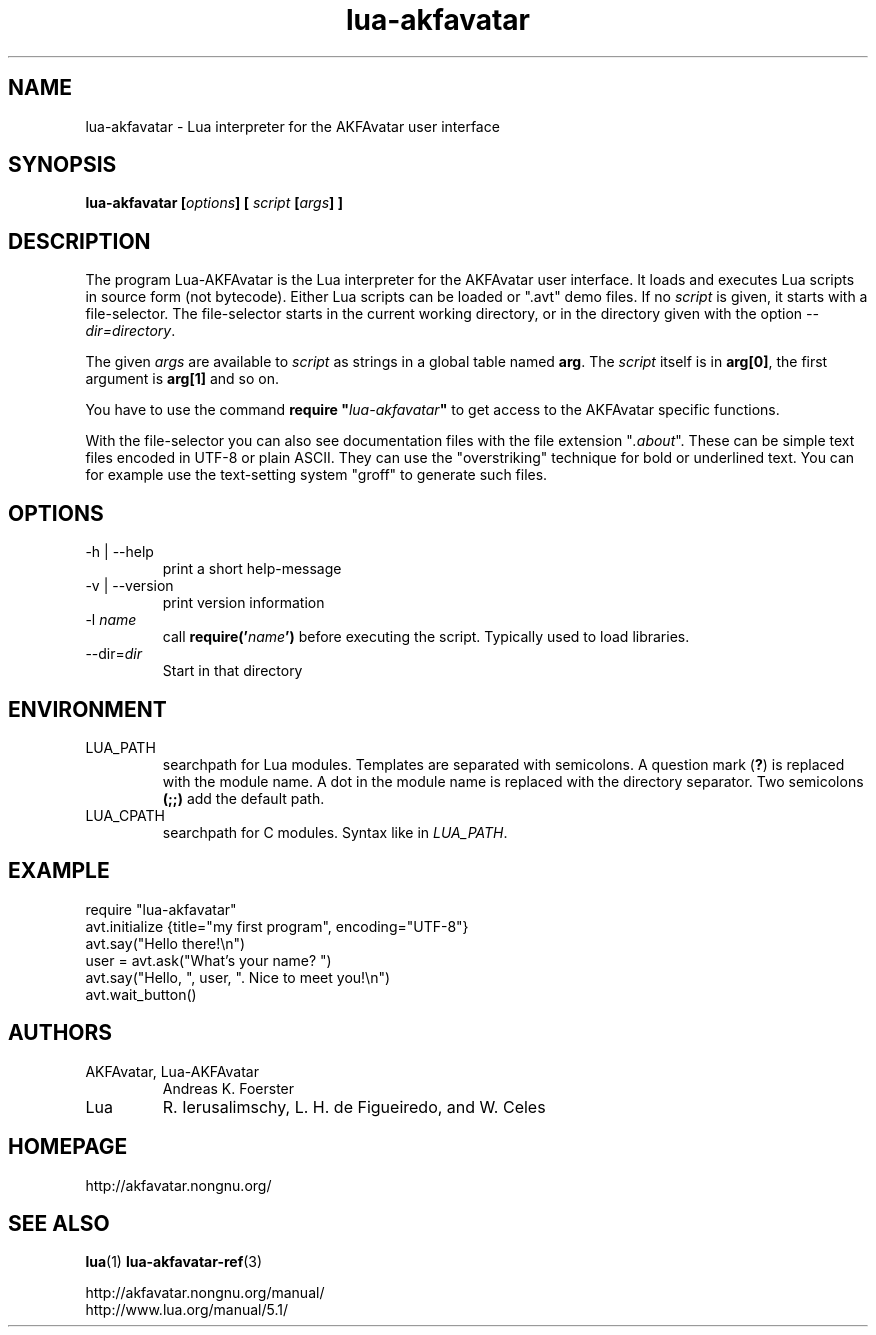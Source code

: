 .\" Process this file with
.\" groff -man -Tutf8 lua-akfavatar.1
.\"
.TH "lua-akfavatar" 1 2011-07-11 AKFAvatar
.
.SH NAME
lua-akfavatar \- Lua interpreter for the AKFAvatar user interface
.
.SH SYNOPSIS
.BI "lua-akfavatar [" options "] [" " script " "[" args "] ]"
.
.SH DESCRIPTION
The program Lua-AKFAvatar is the Lua interpreter for the AKFAvatar
user interface.
It loads and executes Lua scripts in source form (not bytecode).
Either Lua scripts can be loaded or ".avt" demo files.
If no
.I script
is given, it starts with a file-selector.  The file-selector starts in
the current working directory, or in the directory given with the option
.IR --dir=directory .
.PP
The given
.I args
are available to
.I script
as strings in a global table named
.BR arg .
The
.I script
itself is in
.BR arg[0] ,
the first argument is
.B arg[1]
and so on.
.PP
You have to use the command
.BI "require """ lua-akfavatar """"
to get access to the AKFAvatar specific functions.
.PP
With the file-selector you can also see documentation files
with the file extension
.RI """" .about """."
These can be simple text files encoded in UTF-8 or plain ASCII.
They can use the "overstriking" technique for bold or underlined text.
You can for example use the text-setting system "groff" to generate
such files.
.
.SH OPTIONS
.IP "-h | --help"
print a short help-message
.IP "-v | --version"
print version information
.TP
.RI "-l " name
call
.BI require(' name ')
before executing the script.
Typically used to load libraries.
.TP
.RI --dir= dir
Start in that directory
.
.SH ENVIRONMENT
.IP LUA_PATH
searchpath for Lua modules.
Templates are separated with semicolons.
A question mark
.RB ( ? )
is replaced with the module name.
A dot in the module name is replaced with the directory separator.
Two semicolons
.B (;;)
add the default path.
.IP LUA_CPATH
searchpath for C modules.  Syntax like in
.IR LUA_PATH .
.
.SH EXAMPLE
.nf
require "lua-akfavatar"
avt.initialize {title="my first program", encoding="UTF-8"}
avt.say("Hello there!\\n")
user = avt.ask("What's your name? ")
avt.say("Hello, ", user, ". Nice to meet you!\\n")
avt.wait_button()
.fi
.
.SH AUTHORS
.IP "AKFAvatar, Lua-AKFAvatar"
Andreas K. Foerster
.IP "Lua"
R. Ierusalimschy, L. H. de Figueiredo, and W. Celes
.
.SH HOMEPAGE
http://akfavatar.nongnu.org/
.
.SH "SEE ALSO"
.BR lua (1)
.BR lua-akfavatar-ref (3)
.PP
http://akfavatar.nongnu.org/manual/
.br
http://www.lua.org/manual/5.1/
